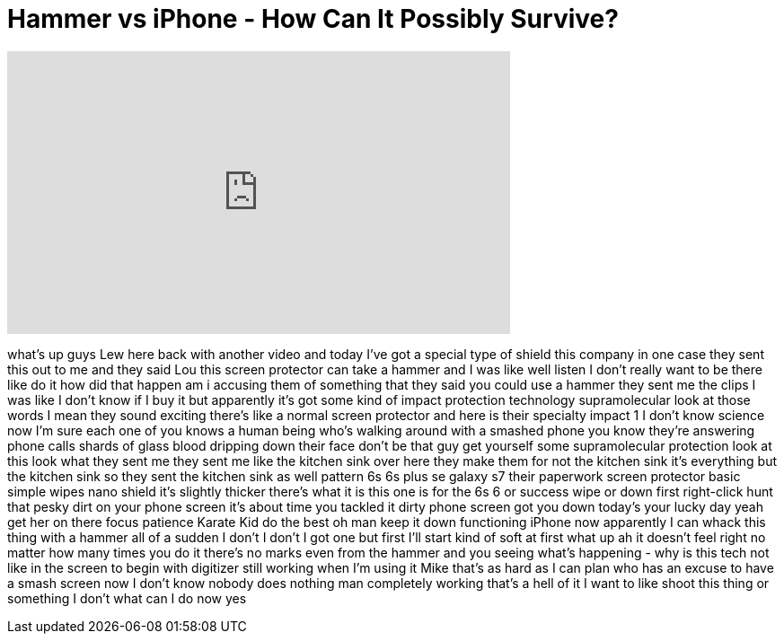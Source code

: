 = Hammer vs iPhone - How Can It Possibly Survive?
:published_at: 2016-07-12
:hp-alt-title: Hammer vs iPhone - How Can It Possibly Survive?
:hp-image: https://i.ytimg.com/vi/VGRMq-426m4/maxresdefault.jpg


++++
<iframe width="560" height="315" src="https://www.youtube.com/embed/VGRMq-426m4?rel=0" frameborder="0" allow="autoplay; encrypted-media" allowfullscreen></iframe>
++++

what's up guys Lew here back with
another video and today I've got a
special type of shield this company in
one case they sent this out to me and
they said Lou this screen protector can
take a hammer and I was like well listen
I don't really want to be there like do
it
how did that happen am i accusing them
of something that they said you could
use a hammer they sent me the clips I
was like I don't know if I buy it but
apparently it's got some kind of impact
protection technology supramolecular
look at those words I mean they sound
exciting there's like a normal screen
protector and here is their specialty
impact 1 I don't know science now I'm
sure each one of you knows a human being
who's walking around with a smashed
phone you know they're answering phone
calls shards of glass blood dripping
down their face don't be that guy get
yourself some supramolecular protection
look at this look what they sent me they
sent me like the kitchen sink over here
they make them for not the kitchen sink
it's everything but the kitchen sink so
they sent the kitchen sink as well
pattern 6s 6s plus se galaxy s7 their
paperwork screen protector basic simple
wipes nano shield it's slightly thicker
there's what it is this one is for the
6s 6 or success wipe or down first
right-click hunt that pesky dirt on your
phone screen it's about time you tackled
it dirty phone screen got you down
today's your lucky day yeah get her on
there focus patience Karate Kid do the
best oh man
keep it down functioning iPhone now
apparently I can whack this thing with a
hammer all of a sudden I don't I don't I
got one
but first I'll start kind of soft at
first what up ah it doesn't feel right
no matter how many times you do it
there's no marks even from the hammer
and you seeing what's happening - why is
this tech not like in the screen to
begin with digitizer still working when
I'm using it Mike
that's as hard as I can plan who has an
excuse to have a smash screen now I
don't know nobody does nothing man
completely working that's a hell of it I
want to like shoot this thing or
something I don't what can I do now yes